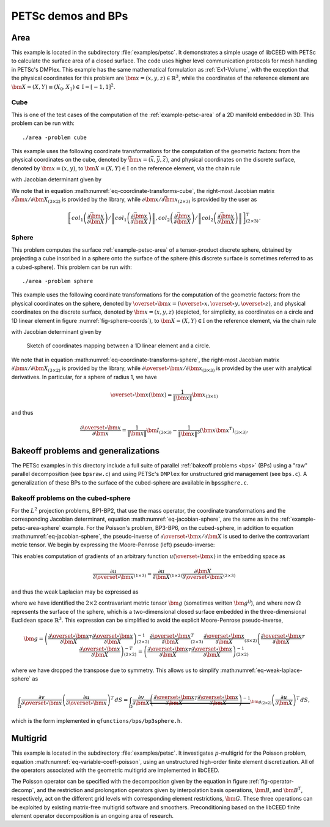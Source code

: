 PETSc demos and BPs
========================================

.. _example-petsc-area:

Area
----------------------------------------

This example is located in the subdirectory :file:`examples/petsc`. It
demonstrates a simple usage of libCEED with PETSc to calculate
the surface area of a closed surface. The code uses higher level
communication protocols for mesh handling in PETSc's DMPlex. This example has the
same mathematical formulation as :ref:`Ex1-Volume`, with the exception that the
physical coordinates for this problem are :math:`\bm{x}=(x,y,z)\in \mathbb{R}^3`,
while the coordinates of the reference element are
:math:`\bm{X}=(X,Y) \equiv (X_0,X_1) \in \textrm{I} =[-1,1]^2`.


.. _example-petsc-area-cube:

Cube
^^^^^^^^^^^^^^^^^^^^^^^^^^^^^^^^^^^^^^^^

This is one of the test cases of the computation of the :ref:`example-petsc-area` of a
2D manifold embedded in 3D. This problem can be run with::

   ./area -problem cube

This example uses the following coordinate transformations for the computation of the
geometric factors: from the physical coordinates on the cube, denoted by
:math:`\bar{\bm{x}}=(\bar{x},\bar{y},\bar{z})`,
and physical coordinates on the discrete surface, denoted by
:math:`\bm{{x}}=(x,y)`, to :math:`\bm{X}=(X,Y) \in \textrm{I}` on the
reference element, via the chain rule

.. math::
   \frac{\partial \bm{x}}{\partial \bm{X}}_{(2\times2)} = \frac{\partial {\bm{x}}}{\partial \bar{\bm{x}}}_{(2\times3)} \frac{\partial \bar{\bm{x}}}{\partial \bm{X}}_{(3\times2)},
   :label: eq-coordinate-transforms-cube

with Jacobian determinant given by

.. math::
   \left| J \right| = \left\|col_1\left(\frac{\partial \bar{\bm{x}}}{\partial \bm{X}}\right)\right\| \left\|col_2 \left(\frac{\partial \bar{\bm{x}}}{\partial \bm{X}}\right) \right\|
   :label: eq-jacobian-cube

We note that in equation :math:numref:`eq-coordinate-transforms-cube`, the right-most
Jacobian matrix :math:`{\partial\bar{\bm{x}}}/{\partial \bm{X}}_{(3\times2)}` is
provided by the library, while
:math:`{\partial{\bm{x}}}/{\partial \bar{ \bm{x}}}_{(2\times3)}` is
provided by the user as

.. math::
   \left[ col_1\left(\frac{\partial\bar{\bm{x}}}{\partial \bm{X}}\right) / \left\| col_1\left(\frac{\partial\bar{\bm{x}}}{\partial \bm{X}}\right)\right\| , col_2\left(\frac{\partial\bar{\bm{x}}}{\partial \bm{X}}\right) / \left\| col_2\left(\frac{\partial\bar{\bm{x}}}{\partial \bm{X}}\right)\right\| \right]^T_{(2\times 3)}.


.. _example-petsc-area-sphere:

Sphere
^^^^^^^^^^^^^^^^^^^^^^^^^^^^^^^^^^^^^^^^

This problem computes the surface :ref:`example-petsc-area` of a tensor-product
discrete sphere, obtained by projecting a cube inscribed in a sphere onto the surface
of the sphere (this discrete surface is sometimes referred to as a cubed-sphere).
This problem can be run with::

   ./area -problem sphere

This example uses the following coordinate transformations for the computation of the
geometric factors: from the physical coordinates on the sphere, denoted by
:math:`\overset{\circ}{\bm{x}}=(\overset{\circ}{x},\overset{\circ}{y},\overset{\circ}{z})`,
and physical coordinates on the discrete surface, denoted by
:math:`\bm{{x}}=(x,y,z)` (depicted, for simplicity, as coordinates on a circle and 1D linear
element in figure :numref:`fig-sphere-coords`), to :math:`\bm{X}=(X,Y) \in \textrm{I}` on the
reference element, via the chain rule

.. math::
   \frac{\partial \overset{\circ}{\bm{x}}}{\partial \bm{X}}_{(3\times2)} = \frac{\partial \overset{\circ}{\bm{x}}}{\partial \bm{x}}_{(3\times3)} \frac{\partial\bm{x}}{\partial \bm{X}}_{(3\times2)} ,
   :label: eq-coordinate-transforms-sphere

with Jacobian determinant given by

.. math::
   \left| J \right| = \left| col_1\left(\frac{\partial \overset{\circ}{\bm{x}}}{\partial \bm{X}}\right) \times col_2 \left(\frac{\partial \overset{\circ}{\bm{x}}}{\partial \bm{X}}\right)\right| .
   :label: eq-jacobian-sphere

.. _fig-sphere-coords:

.. figure:: ../../../../img/SphereSketch.svg

   Sketch of coordinates mapping between a 1D linear element and a circle.

We note that in equation :math:numref:`eq-coordinate-transforms-sphere`, the right-most
Jacobian matrix :math:`{\partial\bm{x}}/{\partial \bm{X}}_{(3\times2)}` is
provided by the library, while
:math:`{\partial \overset{\circ}{\bm{x}}}/{\partial \bm{x}}_{(3\times3)}` is
provided by the user with analytical derivatives.
In particular, for a sphere of radius 1, we have

.. math::
   \overset{\circ}{\bm x}(\bm x) = \frac{1}{\lVert \bm x \rVert} \bm x_{(3\times 1)}

and thus

.. math::
   \frac{\partial \overset{\circ}{\bm{x}}}{\partial \bm{x}} = \frac{1}{\lVert \bm x \rVert} \bm I_{(3\times 3)} - \frac{1}{\lVert \bm x \rVert^3} (\bm x \bm x^T)_{(3\times 3)} .


.. _example-petsc-bps:

Bakeoff problems and generalizations
----------------------------------------

The PETSc examples in this directory include a full suite of parallel
:ref:`bakeoff problems <bps>` (BPs) using a "raw" parallel decomposition
(see ``bpsraw.c``) and using PETSc's ``DMPlex`` for unstructured grid management
(see ``bps.c``). A generalization of these BPs to the surface of the cubed-sphere are
available in ``bpssphere.c``.


.. _example-petsc-bps-sphere:

Bakeoff problems on the cubed-sphere
^^^^^^^^^^^^^^^^^^^^^^^^^^^^^^^^^^^^^^^^

For the :math:`L^2` projection problems, BP1-BP2, that use the mass operator, the
coordinate transformations and the corresponding Jacobian determinant,
equation :math:numref:`eq-jacobian-sphere`, are the same as in the
:ref:`example-petsc-area-sphere` example. For the Poisson's problem, BP3-BP6, on the
cubed-sphere, in addition to equation :math:numref:`eq-jacobian-sphere`, the
pseudo-inverse of :math:`\partial \overset{\circ}{\bm{x}} / \partial \bm{X}`
is used to derive the contravariant metric tensor. We begin by expressing the
Moore-Penrose (left) pseudo-inverse:

.. math::
   \frac{\partial \bm{X}}{\partial \overset{\circ}{\bm{x}}}_{(2\times 3)} \equiv \left(\frac{\partial \overset{\circ}{\bm{x}}}{\partial \bm{X}}\right)_{(2\times 3)}^{+} =  \left(\frac{\partial \overset{\circ}{\bm{x}}}{\partial \bm{X}}_{(2\times3)}^T \frac{\partial\overset{\circ}{\bm{x}}}{\partial \bm{X}}_{(3\times2)} \right)^{-1} \frac{\partial \overset{\circ}{\bm{x}}}{\partial \bm{X}}_{(2\times3)}^T .
   :label: eq-dxcircdX-pseudo-inv

This enables computation of gradients of an arbitrary function :math:`u(\overset{\circ}{\bm x})` in the embedding space as

.. math::
   \frac{\partial u}{\partial \overset{\circ}{\bm x}}_{(1\times 3)} = \frac{\partial u}{\partial \bm X}_{(1\times 2)} \frac{\partial \bm X}{\partial \overset{\circ}{\bm x}}_{(2\times 3)}

and thus the weak Laplacian may be expressed as

.. math::
   :label: eq-weak-laplace-sphere

   \int_{\Omega} \frac{\partial v}{\partial \overset\circ{\bm x}} \left( \frac{\partial u}{\partial \overset\circ{\bm x}} \right)^T \, dS
       = \int_{\Omega} \frac{\partial v}{\partial \bm X} \underbrace{\frac{\partial \bm X}{\partial \overset\circ{\bm x}} \left( \frac{\partial \bm X}{\partial \overset\circ{\bm x}} \right)^T}_{\bm g_{(2\times 2)}}  \left(\frac{\partial u}{\partial \bm X} \right)^T \, dS

where we have identified the :math:`2\times 2` contravariant metric tensor :math:`\bm g` (sometimes written :math:`\bm g^{ij}`), and where now :math:`\Omega` represents the surface of the sphere,
which is a two-dimensional closed surface embedded in the three-dimensional Euclidean space
:math:`\mathbb{R}^3`. This expression can be simplified to avoid the explicit
Moore-Penrose pseudo-inverse,

.. math::
   \bm g = \left(\frac{\partial \overset{\circ}{\bm{x}}}{\partial \bm{X}}^T \frac{\partial\overset{\circ}{\bm{x}}}{\partial \bm{X}} \right)^{-1}_{(2\times 2)} \frac{\partial \overset{\circ}{\bm{x}}}{\partial \bm{X}}_{(2\times3)}^T
   \frac{\partial \overset{\circ}{\bm{x}}}{\partial \bm{X}}_{(3\times2)} \left(\frac{\partial \overset{\circ}{\bm{x}}}{\partial \bm{X}}^T \frac{\partial\overset{\circ}{\bm{x}}}{\partial \bm{X}} \right)^{-T}_{(2\times 2)}
   = \left(\frac{\partial \overset{\circ}{\bm{x}}}{\partial \bm{X}}^T \frac{\partial\overset{\circ}{\bm{x}}}{\partial \bm{X}} \right)^{-1}_{(2\times 2)}

where we have dropped the transpose due to symmetry.
This allows us to simplify :math:numref:`eq-weak-laplace-sphere` as

.. math::
   \int_{\Omega} \frac{\partial v}{\partial \overset\circ{\bm x}} \left( \frac{\partial u}{\partial \overset\circ{\bm x}} \right)^T \, dS
       = \int_{\Omega} \frac{\partial v}{\partial \bm X} \underbrace{\left(\frac{\partial \overset{\circ}{\bm{x}}}{\partial \bm{X}}^T \frac{\partial\overset{\circ}{\bm{x}}}{\partial \bm{X}} \right)^{-1}}_{\bm g_{(2\times 2)}}  \left(\frac{\partial u}{\partial \bm X} \right)^T \, dS ,

which is the form implemented in ``qfunctions/bps/bp3sphere.h``.

.. _example-petsc-multigrid:

Multigrid
----------------------------------------

This example is located in the subdirectory :file:`examples/petsc`. It
investigates :math:`p`-multigrid for the Poisson problem, equation
:math:numref:`eq-variable-coeff-poisson`, using an unstructured high-order finite
element discretization. All of the operators associated with the geometric multigrid
are implemented in libCEED.

.. math::
   -\nabla\cdot \left( \kappa \left( x \right) \nabla x \right) = g \left( x \right)
   :label: eq-variable-coeff-poisson

The Poisson operator can be specified with the decomposition given by the equation in
figure :ref:`fig-operator-decomp`, and the restriction and prolongation operators given
by interpolation basis operations, :math:`\bm{B}`, and :math:`\bm{B}^T`,
respectively, act on the different grid levels with corresponding element restrictions,
:math:`\bm{G}`. These three operations can be exploited by existing matrix-free
multigrid software and smoothers. Preconditioning based on the libCEED finite element
operator decomposition is an ongoing area of research.

